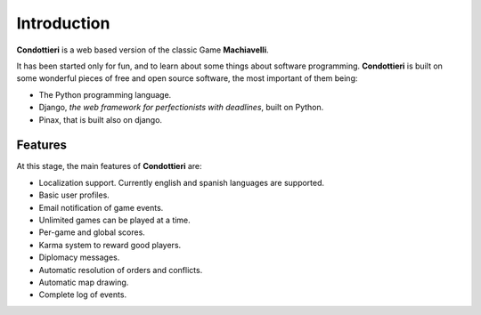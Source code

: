 Introduction
============

**Condottieri** is a web based version of the classic Game **Machiavelli**.

It has been started only for fun, and to learn about some things about software
programming. **Condottieri** is built on some wonderful pieces of free and open
source software, the most important of them being:

- The Python programming language.

- Django, *the web framework for perfectionists with deadlines*, built on Python.

- Pinax, that is built also on django.

Features
--------

At this stage, the main features of **Condottieri** are:

- Localization support. Currently english and spanish languages are supported.

- Basic user profiles.

- Email notification of game events.

- Unlimited games can be played at a time.

- Per-game and global scores.

- Karma system to reward good players.

- Diplomacy messages.

- Automatic resolution of orders and conflicts.

- Automatic map drawing.

- Complete log of events.


